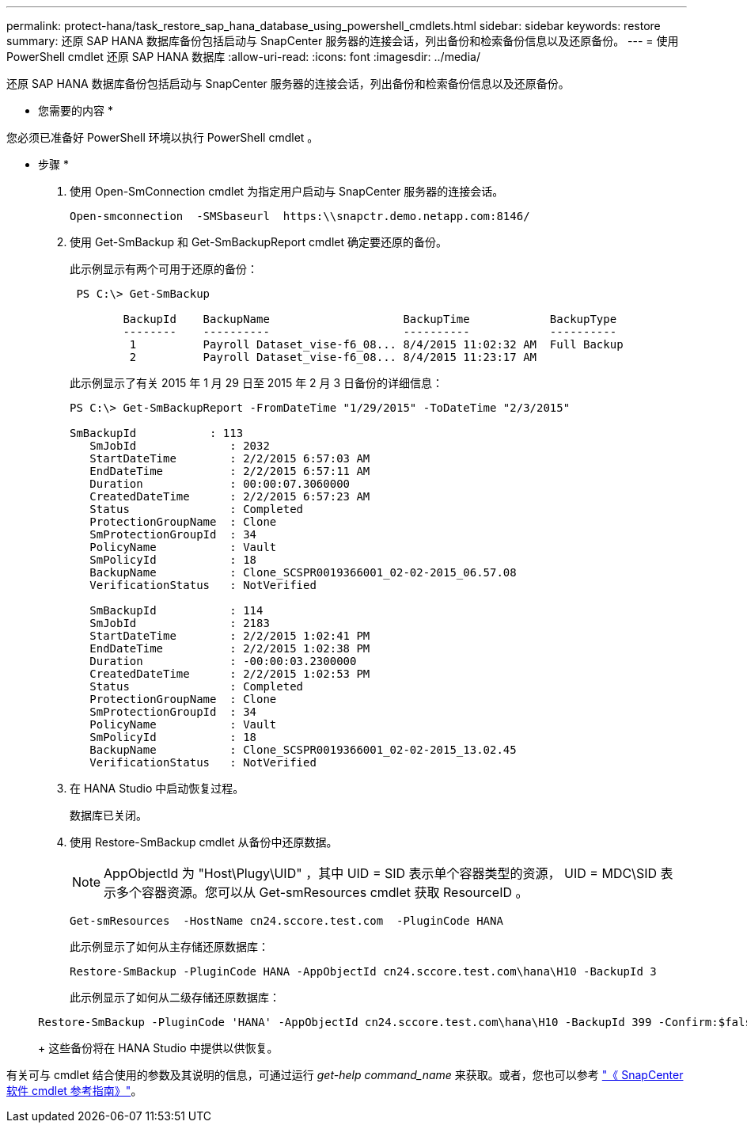 ---
permalink: protect-hana/task_restore_sap_hana_database_using_powershell_cmdlets.html 
sidebar: sidebar 
keywords: restore 
summary: 还原 SAP HANA 数据库备份包括启动与 SnapCenter 服务器的连接会话，列出备份和检索备份信息以及还原备份。 
---
= 使用 PowerShell cmdlet 还原 SAP HANA 数据库
:allow-uri-read: 
:icons: font
:imagesdir: ../media/


[role="lead"]
还原 SAP HANA 数据库备份包括启动与 SnapCenter 服务器的连接会话，列出备份和检索备份信息以及还原备份。

* 您需要的内容 *

您必须已准备好 PowerShell 环境以执行 PowerShell cmdlet 。

* 步骤 *

. 使用 Open-SmConnection cmdlet 为指定用户启动与 SnapCenter 服务器的连接会话。
+
[listing]
----
Open-smconnection  -SMSbaseurl  https:\\snapctr.demo.netapp.com:8146/
----
. 使用 Get-SmBackup 和 Get-SmBackupReport cmdlet 确定要还原的备份。
+
此示例显示有两个可用于还原的备份：

+
[listing]
----
 PS C:\> Get-SmBackup

        BackupId    BackupName                    BackupTime            BackupType
        --------    ----------                    ----------            ----------
         1          Payroll Dataset_vise-f6_08... 8/4/2015 11:02:32 AM  Full Backup
         2          Payroll Dataset_vise-f6_08... 8/4/2015 11:23:17 AM
----
+
此示例显示了有关 2015 年 1 月 29 日至 2015 年 2 月 3 日备份的详细信息：

+
[listing]
----
PS C:\> Get-SmBackupReport -FromDateTime "1/29/2015" -ToDateTime "2/3/2015"

SmBackupId           : 113
   SmJobId              : 2032
   StartDateTime        : 2/2/2015 6:57:03 AM
   EndDateTime          : 2/2/2015 6:57:11 AM
   Duration             : 00:00:07.3060000
   CreatedDateTime      : 2/2/2015 6:57:23 AM
   Status               : Completed
   ProtectionGroupName  : Clone
   SmProtectionGroupId  : 34
   PolicyName           : Vault
   SmPolicyId           : 18
   BackupName           : Clone_SCSPR0019366001_02-02-2015_06.57.08
   VerificationStatus   : NotVerified

   SmBackupId           : 114
   SmJobId              : 2183
   StartDateTime        : 2/2/2015 1:02:41 PM
   EndDateTime          : 2/2/2015 1:02:38 PM
   Duration             : -00:00:03.2300000
   CreatedDateTime      : 2/2/2015 1:02:53 PM
   Status               : Completed
   ProtectionGroupName  : Clone
   SmProtectionGroupId  : 34
   PolicyName           : Vault
   SmPolicyId           : 18
   BackupName           : Clone_SCSPR0019366001_02-02-2015_13.02.45
   VerificationStatus   : NotVerified
----
. 在 HANA Studio 中启动恢复过程。
+
数据库已关闭。

. 使用 Restore-SmBackup cmdlet 从备份中还原数据。
+

NOTE: AppObjectId 为 "Host\Plugy\UID" ，其中 UID = SID 表示单个容器类型的资源， UID = MDC\SID 表示多个容器资源。您可以从 Get-smResources cmdlet 获取 ResourceID 。

+
[listing]
----
Get-smResources  -HostName cn24.sccore.test.com  -PluginCode HANA
----
+
此示例显示了如何从主存储还原数据库：

+
[listing]
----
Restore-SmBackup -PluginCode HANA -AppObjectId cn24.sccore.test.com\hana\H10 -BackupId 3
----
+
此示例显示了如何从二级存储还原数据库：

+
[listing]
----
Restore-SmBackup -PluginCode 'HANA' -AppObjectId cn24.sccore.test.com\hana\H10 -BackupId 399 -Confirm:$false  -Archive @( @{"Primary"="<Primary Vserver>:<PrimaryVolume>";"Secondary"="<Secondary Vserver>:<SecondaryVolume>"})
----
+
这些备份将在 HANA Studio 中提供以供恢复。



有关可与 cmdlet 结合使用的参数及其说明的信息，可通过运行 _get-help command_name_ 来获取。或者，您也可以参考 https://library.netapp.com/ecm/ecm_download_file/ECMLP2885482["《 SnapCenter 软件 cmdlet 参考指南》"^]。
